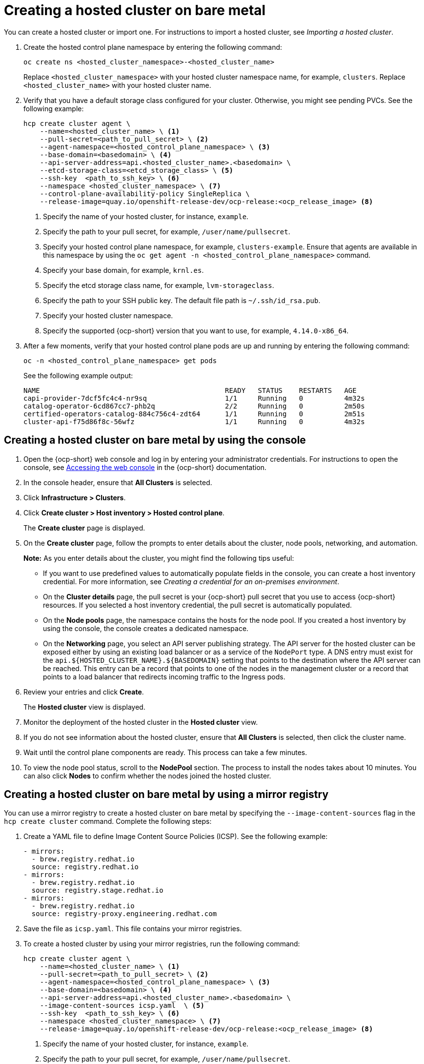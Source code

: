 [#creating-a-hosted-cluster-bm]
= Creating a hosted cluster on bare metal

You can create a hosted cluster or import one. For instructions to import a hosted cluster, see _Importing a hosted cluster_.

. Create the hosted control plane namespace by entering the following command:

+
----
oc create ns <hosted_cluster_namespace>-<hosted_cluster_name>
----

+
Replace `<hosted_cluster_namespace>` with your hosted cluster namespace name, for example, `clusters`. Replace `<hosted_cluster_name>` with your hosted cluster name.

. Verify that you have a default storage class configured for your cluster. Otherwise, you might see pending PVCs. See the following example:

+
----
hcp create cluster agent \
    --name=<hosted_cluster_name> \ <1>
    --pull-secret=<path_to_pull_secret> \ <2>
    --agent-namespace=<hosted_control_plane_namespace> \ <3>
    --base-domain=<basedomain> \ <4>
    --api-server-address=api.<hosted_cluster_name>.<basedomain> \
    --etcd-storage-class=<etcd_storage_class> \ <5>
    --ssh-key  <path_to_ssh_key> \ <6>
    --namespace <hosted_cluster_namespace> \ <7>
    --control-plane-availability-policy SingleReplica \
    --release-image=quay.io/openshift-release-dev/ocp-release:<ocp_release_image> <8>
----

+
<1> Specify the name of your hosted cluster, for instance, `example`.
<2> Specify the path to your pull secret, for example, `/user/name/pullsecret`.
<3> Specify your hosted control plane namespace, for example, `clusters-example`. Ensure that agents are available in this namespace by using the `oc get agent -n <hosted_control_plane_namespace>` command.
<4> Specify your base domain, for example, `krnl.es`.
<5> Specify the etcd storage class name, for example, `lvm-storageclass`.
<6> Specify the path to your SSH public key. The default file path is `~/.ssh/id_rsa.pub`.
<7> Specify your hosted cluster namespace.
<8> Specify the supported {ocp-short} version that you want to use, for example, `4.14.0-x86_64`.

+
. After a few moments, verify that your hosted control plane pods are up and running by entering the following command:

+
----
oc -n <hosted_control_plane_namespace> get pods
----

+
See the following example output:

+
----
NAME                                             READY   STATUS    RESTARTS   AGE
capi-provider-7dcf5fc4c4-nr9sq                   1/1     Running   0          4m32s
catalog-operator-6cd867cc7-phb2q                 2/2     Running   0          2m50s
certified-operators-catalog-884c756c4-zdt64      1/1     Running   0          2m51s
cluster-api-f75d86f8c-56wfz                      1/1     Running   0          4m32s
----

[#hosted-create-bare-metal-console]
== Creating a hosted cluster on bare metal by using the console

. Open the {ocp-short} web console and log in by entering your administrator credentials. For instructions to open the console, see link:https://access.redhat.com/documentation/en-us/openshift_container_platform/4.14/html/web_console/web-console[Accessing the web console] in the {ocp-short} documentation.

. In the console header, ensure that **All Clusters** is selected.

. Click **Infrastructure > Clusters**.

. Click **Create cluster > Host inventory > Hosted control plane**.

+
The **Create cluster** page is displayed.

. On the **Create cluster** page, follow the prompts to enter details about the cluster, node pools, networking, and automation.

+
*Note:* As you enter details about the cluster, you might find the following tips useful:

** If you want to use predefined values to automatically populate fields in the console, you can create a host inventory credential. For more information, see _Creating a credential for an on-premises environment_.

** On the *Cluster details* page, the pull secret is your {ocp-short} pull secret that you use to access {ocp-short} resources. If you selected a host inventory credential, the pull secret is automatically populated.

** On the *Node pools* page, the namespace contains the hosts for the node pool. If you created a host inventory by using the console, the console creates a dedicated namespace.

** On the *Networking* page, you select an API server publishing strategy. The API server for the hosted cluster can be exposed either by using an existing load balancer or as a service of the `NodePort` type. A DNS entry must exist for the `api.${HOSTED_CLUSTER_NAME}.${BASEDOMAIN}` setting that points to the destination where the API server can be reached. This entry can be a record that points to one of the nodes in the management cluster or a record that points to a load balancer that redirects incoming traffic to the Ingress pods.

. Review your entries and click **Create**.

+
The **Hosted cluster** view is displayed.

. Monitor the deployment of the hosted cluster in the **Hosted cluster** view.

. If you do not see information about the hosted cluster, ensure that **All Clusters** is selected, then click the cluster name.

. Wait until the control plane components are ready. This process can take a few minutes.

. To view the node pool status, scroll to the **NodePool** section. The process to install the nodes takes about 10 minutes. You can also click **Nodes** to confirm whether the nodes joined the hosted cluster.

[#creating-a-hosted-cluster-bm-icsp]
== Creating a hosted cluster on bare metal by using a mirror registry

You can use a mirror registry to create a hosted cluster on bare metal by specifying the `--image-content-sources` flag in the `hcp create cluster` command. Complete the following steps:

. Create a YAML file to define Image Content Source Policies (ICSP). See the following example:

+
[source,yaml]
----
- mirrors:
  - brew.registry.redhat.io
  source: registry.redhat.io
- mirrors:
  - brew.registry.redhat.io
  source: registry.stage.redhat.io
- mirrors:
  - brew.registry.redhat.io
  source: registry-proxy.engineering.redhat.com
----

. Save the file as `icsp.yaml`. This file contains your mirror registries.

. To create a hosted cluster by using your mirror registries, run the following command:

+
[source,bash]
----
hcp create cluster agent \
    --name=<hosted_cluster_name> \ <1>
    --pull-secret=<path_to_pull_secret> \ <2>
    --agent-namespace=<hosted_control_plane_namespace> \ <3>
    --base-domain=<basedomain> \ <4>
    --api-server-address=api.<hosted_cluster_name>.<basedomain> \
    --image-content-sources icsp.yaml  \ <5>
    --ssh-key  <path_to_ssh_key> \ <6>
    --namespace <hosted_cluster_namespace> \ <7>
    --release-image=quay.io/openshift-release-dev/ocp-release:<ocp_release_image> <8>
----

+
<1> Specify the name of your hosted cluster, for instance, `example`.
<2> Specify the path to your pull secret, for example, `/user/name/pullsecret`.
<3> Specify your hosted control plane namespace, for example, `clusters-example`. Ensure that agents are available in this namespace by using the `oc get agent -n <hosted-control-plane-namespace>` command.
<4> Specify your base domain, for example, `krnl.es`.
<5> Specify the `icsp.yaml` file that defines ICSP and your mirror registries.
<6> Specify the path to your SSH public key. The default file path is `~/.ssh/id_rsa.pub`.
<7> Specify your hosted cluster namespace.
<8> Specify the supported {ocp-short} version that you want to use, for example, `4.14.0-x86_64`. If you are using a disconnected environment, replace `<ocp_release_image>` with the digest image. To extract the {ocp-short} release image digest, see _Extracting the {ocp-short} release image digest_.

[#hosted-create-bare-metal-additional-resources]
== Additional resources

* To create credentials that you can reuse when you create a hosted cluster with the console, see xref:../credentials/credential_on_prem.adoc#creating-a-credential-for-an-on-premises-environment[Creating a credential for an on-premises environment].

* To import a hosted cluster, see xref:../hosted_control_planes/import_hosted_cluster.adoc#importing-hosted-cluster[Manually importing a hosted control plane cluster].

* To access a hosted cluster, see xref:../hosted_control_planes/access_hosted_cluster.adoc#access-hosted-cluster[Accessing the hosted cluster].

* To add hosts to the host inventory by using the Discovery Image, see link:../cluster_lifecycle/cim_add_host.adoc[Adding hosts to the host inventory by using the Discovery Image].

* To extract the {ocp-short} release image digest, see xref:../hosted_control_planes/disconnected_intro.adoc#configure-hosted-disconnected-digest-image[Extracting the {ocp-short} release image digest].
